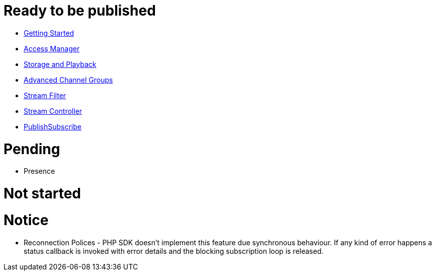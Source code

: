 = Ready to be published

* link:GettingStarted.asciidoc[Getting Started]
* link:AccessManager.asciidoc[Access Manager]
* link:StorageAndPlayback.asciidoc[Storage and Playback]
* link:AdvancedChannelGroups.asciidoc[Advanced Channel Groups]
* link:StreamFilter.asciidoc[Stream Filter]
* link:StreamController.asciidoc[Stream Controller]
* link:PublishSubscribe.asciidoc[PublishSubscribe]

= Pending

* Presence

= Not started


= Notice

* Reconnection Polices - PHP SDK doesn't implement this feature due synchronous behaviour. If any kind of error happens a status callback is invoked with error details and the blocking subscription loop is released.